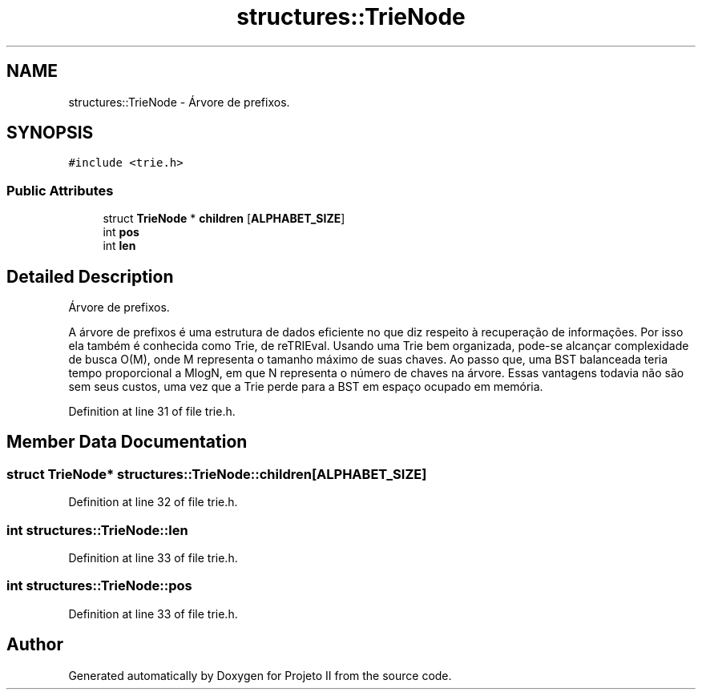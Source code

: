 .TH "structures::TrieNode" 3 "Wed May 19 2021" "Version 1.0" "Projeto II" \" -*- nroff -*-
.ad l
.nh
.SH NAME
structures::TrieNode \- Árvore de prefixos\&.  

.SH SYNOPSIS
.br
.PP
.PP
\fC#include <trie\&.h>\fP
.SS "Public Attributes"

.in +1c
.ti -1c
.RI "struct \fBTrieNode\fP * \fBchildren\fP [\fBALPHABET_SIZE\fP]"
.br
.ti -1c
.RI "int \fBpos\fP"
.br
.ti -1c
.RI "int \fBlen\fP"
.br
.in -1c
.SH "Detailed Description"
.PP 
Árvore de prefixos\&. 

A árvore de prefixos é uma estrutura de dados eficiente no que diz respeito à recuperação de informações\&. Por isso ela também é conhecida como Trie, de reTRIEval\&. Usando uma Trie bem organizada, pode-se alcançar complexidade de busca O(M), onde M representa o tamanho máximo de suas chaves\&. Ao passo que, uma BST balanceada teria tempo proporcional a MlogN, em que N representa o número de chaves na árvore\&. Essas vantagens todavia não são sem seus custos, uma vez que a Trie perde para a BST em espaço ocupado em memória\&. 
.PP
Definition at line 31 of file trie\&.h\&.
.SH "Member Data Documentation"
.PP 
.SS "struct \fBTrieNode\fP* structures::TrieNode::children[\fBALPHABET_SIZE\fP]"

.PP
Definition at line 32 of file trie\&.h\&.
.SS "int structures::TrieNode::len"

.PP
Definition at line 33 of file trie\&.h\&.
.SS "int structures::TrieNode::pos"

.PP
Definition at line 33 of file trie\&.h\&.

.SH "Author"
.PP 
Generated automatically by Doxygen for Projeto II from the source code\&.
